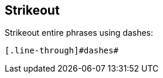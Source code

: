 == Strikeout

Strikeout [.line-through]#entire phrases# using [.line-through]#dashes#:

[source]
----
[.line-through]#dashes#
----
